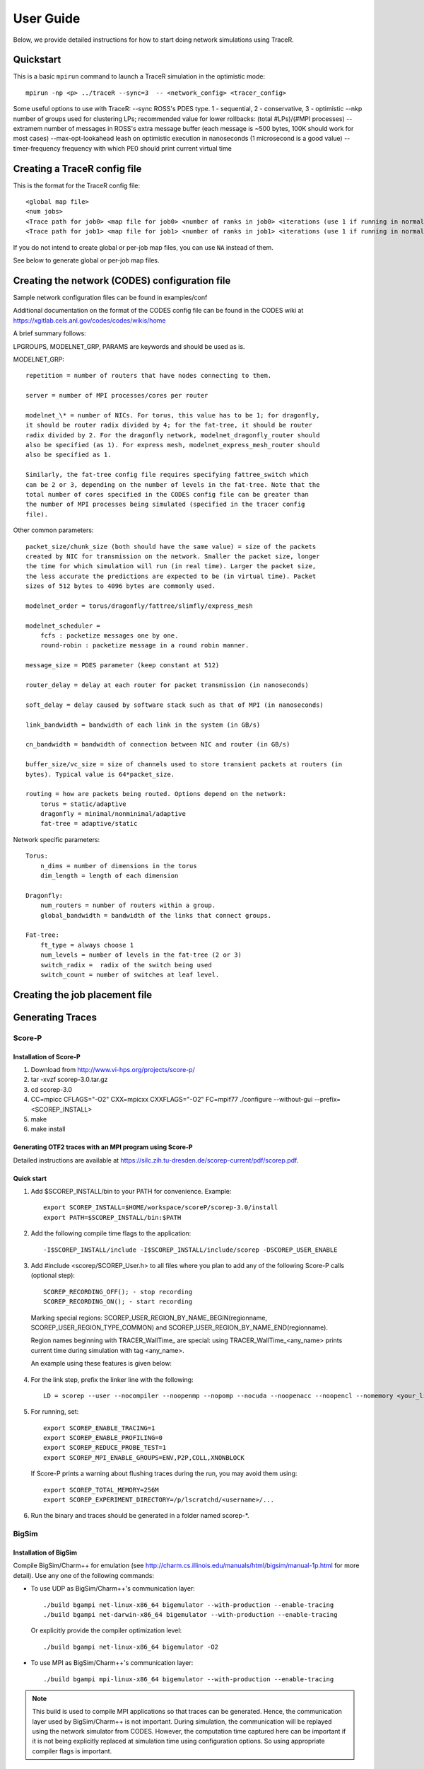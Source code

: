 User Guide
==========

Below, we provide detailed instructions for how to start doing network
simulations using TraceR.

Quickstart
----------

This is a basic ``mpirun`` command to launch a TraceR simulation in the
optimistic mode::

    mpirun -np <p> ../traceR --sync=3  -- <network_config> <tracer_config>

Some useful options to use with TraceR:
--sync                 ROSS's PDES type. 1 - sequential, 2 - conservative, 3 - optimistic
--nkp                  number of groups used for clustering LPs; recommended value for lower rollbacks: (total #LPs)/(#MPI processes)
--extramem             number of messages in ROSS's extra message buffer (each message is ~500 bytes, 100K should work for most cases)
--max-opt-lookahead    leash on optimistic execution in nanoseconds (1 microsecond is a good value)
--timer-frequency      frequency with which PE0 should print current virtual time

Creating a TraceR config file
-----------------------------

This is the format for the TraceR config file::

    <global map file>
    <num jobs>
    <Trace path for job0> <map file for job0> <number of ranks in job0> <iterations (use 1 if running in normal mode)>
    <Trace path for job1> <map file for job1> <number of ranks in job1> <iterations (use 1 if running in normal mode)>

If you do not intend to create global or per-job map files, you can use ``NA``
instead of them.

See below to generate global or per-job map files.

Creating the network (CODES) configuration file
-----------------------------------------------
Sample network configuration files can be found in examples/conf

Additional documentation on the format of the CODES config file can be found in the
CODES wiki at https://xgitlab.cels.anl.gov/codes/codes/wikis/home

A brief summary follows:

LPGROUPS, MODELNET_GRP, PARAMS are keywords and should be used as is.

MODELNET_GRP::

    repetition = number of routers that have nodes connecting to them.

    server = number of MPI processes/cores per router

    modelnet_\* = number of NICs. For torus, this value has to be 1; for dragonfly,
    it should be router radix divided by 4; for the fat-tree, it should be router
    radix divided by 2. For the dragonfly network, modelnet_dragonfly_router should
    also be specified (as 1). For express mesh, modelnet_express_mesh_router should
    also be specified as 1.

    Similarly, the fat-tree config file requires specifying fattree_switch which
    can be 2 or 3, depending on the number of levels in the fat-tree. Note that the
    total number of cores specified in the CODES config file can be greater than
    the number of MPI processes being simulated (specified in the tracer config
    file).

Other common parameters::

    packet_size/chunk_size (both should have the same value) = size of the packets
    created by NIC for transmission on the network. Smaller the packet size, longer
    the time for which simulation will run (in real time). Larger the packet size,
    the less accurate the predictions are expected to be (in virtual time). Packet
    sizes of 512 bytes to 4096 bytes are commonly used.

    modelnet_order = torus/dragonfly/fattree/slimfly/express_mesh

    modelnet_scheduler =
        fcfs : packetize messages one by one.
        round-robin : packetize message in a round robin manner.

    message_size = PDES parameter (keep constant at 512)

    router_delay = delay at each router for packet transmission (in nanoseconds)

    soft_delay = delay caused by software stack such as that of MPI (in nanoseconds)

    link_bandwidth = bandwidth of each link in the system (in GB/s)

    cn_bandwidth = bandwidth of connection between NIC and router (in GB/s)

    buffer_size/vc_size = size of channels used to store transient packets at routers (in
    bytes). Typical value is 64*packet_size.

    routing = how are packets being routed. Options depend on the network:
        torus = static/adaptive
        dragonfly = minimal/nonminimal/adaptive
        fat-tree = adaptive/static

Network specific parameters::

    Torus:
        n_dims = number of dimensions in the torus
        dim_length = length of each dimension

    Dragonfly:
        num_routers = number of routers within a group.
        global_bandwidth = bandwidth of the links that connect groups.

    Fat-tree:
        ft_type = always choose 1
        num_levels = number of levels in the fat-tree (2 or 3)
        switch_radix =  radix of the switch being used
        switch_count = number of switches at leaf level.

Creating the job placement file
-------------------------------

Generating Traces
-----------------

Score-P
^^^^^^^

Installation of Score-P
"""""""""""""""""""""""

1. Download from http://www.vi-hps.org/projects/score-p/
#. tar -xvzf scorep-3.0.tar.gz
#. cd scorep-3.0
#. CC=mpicc CFLAGS="-O2" CXX=mpicxx CXXFLAGS="-O2" FC=mpif77 ./configure --without-gui --prefix=<SCOREP_INSTALL>
#. make
#. make install

Generating OTF2 traces with an MPI program using Score-P
""""""""""""""""""""""""""""""""""""""""""""""""""""""""

Detailed instructions are available at https://silc.zih.tu-dresden.de/scorep-current/pdf/scorep.pdf.

Quick start
"""""""""""

1. Add $SCOREP_INSTALL/bin to your PATH for convenience. Example::

    export SCOREP_INSTALL=$HOME/workspace/scoreP/scorep-3.0/install
    export PATH=$SCOREP_INSTALL/bin:$PATH

2. Add the following compile time flags to the application::

    -I$SCOREP_INSTALL/include -I$SCOREP_INSTALL/include/scorep -DSCOREP_USER_ENABLE

3. Add #include <scorep/SCOREP_User.h> to all files where you plan to add any of the following Score-P calls (optional step)::

    SCOREP_RECORDING_OFF(); - stop recording
    SCOREP_RECORDING_ON(); - start recording
    
 Marking special regions: SCOREP_USER_REGION_BY_NAME_BEGIN(regionname, SCOREP_USER_REGION_TYPE_COMMON) and SCOREP_USER_REGION_BY_NAME_END(regionname).
 
 Region names beginning with TRACER_WallTime\_ are special: using TRACER_WallTime_<any_name> prints current time during simulation with tag <any_name>.

 An example using these features is given below:

 .. literalinclude:: code-examples/scorep_user_calls.c
    :language: c

4. For the link step, prefix the linker line with the following::

    LD = scorep --user --nocompiler --noopenmp --nopomp --nocuda --noopenacc --noopencl --nomemory <your_linker>

5. For running, set::

    export SCOREP_ENABLE_TRACING=1
    export SCOREP_ENABLE_PROFILING=0
    export SCOREP_REDUCE_PROBE_TEST=1
    export SCOREP_MPI_ENABLE_GROUPS=ENV,P2P,COLL,XNONBLOCK

 If Score-P prints a warning about flushing traces during the run, you may avoid them using::

    export SCOREP_TOTAL_MEMORY=256M
    export SCOREP_EXPERIMENT_DIRECTORY=/p/lscratchd/<username>/...

6. Run the binary and traces should be generated in a folder named scorep-\*.

BigSim
^^^^^^

Installation of BigSim
""""""""""""""""""""""

Compile BigSim/Charm++ for emulation (see http://charm.cs.illinois.edu/manuals/html/bigsim/manual-1p.html
for more detail). Use any one of the following commands:

- To use UDP as BigSim/Charm++'s communication layer::

    ./build bgampi net-linux-x86_64 bigemulator --with-production --enable-tracing
    ./build bgampi net-darwin-x86_64 bigemulator --with-production --enable-tracing

  Or explicitly provide the compiler optimization level::

    ./build bgampi net-linux-x86_64 bigemulator -O2

- To use MPI as BigSim/Charm++'s communication layer::

    ./build bgampi mpi-linux-x86_64 bigemulator --with-production --enable-tracing

.. note::
   This build is used to compile MPI applications so that traces can be
   generated. Hence, the communication layer used by BigSim/Charm++ is not
   important. During simulation, the communication will be replayed using the
   network simulator from CODES. However, the computation time captured here can be
   important if it is not being explicitly replaced at simulation time using
   configuration options. So using appropriate compiler flags is important.

Quick start
"""""""""""

1. Compile your MPI application using BigSim/Charm++.

 Example commands::

    $CHARM_DIR/bin/ampicc -O2 simplePrg.c -o simplePrg_c
    $CHARM_DIR/bin/ampiCC -O2 simplePrg.cc -o simplePrg_cxx

2. Emulation to generate traces. When the binary generated is run,
   BigSim/Charm++ runs the program on the allocated cores as if it were
   running as usual. Users should provide a few additional arguments to
   specify the number of MPI processes in the prototype systems.

 If using UDP as the BigSim/Charm++'s communication layer::

    ./charmrun +p<number of real processes> ++nodelist <machine file> ./pgm <program arguments> +vp<number of processes expected on the future system> +x<x dim> +y<y dim> +z<z dim> +bglog

 If using MPI as the BigSim/Charm++'s communication layer::

    mpirun -n<number of real processes> ./pgm <program arguments> +vp<number of processes expected on the future system> +x<x dim> +y<y dim> +z<z dim> +bglog

 Number of real processes is typically equal to the number cores the emulation
 is being run on.

 *machine file* is the list of systems the emulation should be run on (similar to
 machine file for MPI; refer to Charm++ website for more details).

 *vp* is the number of MPI ranks that are to be emulated. For simple tests, it can
 be the same as the number of real processes, in which case one MPI rank is run on
 each real process (as it happens when a regular program is run). When the
 number of vp (virtual processes) is higher, BigSim launches user level threads
 to execute multiple MPI ranks within a process.

 *+x +y +z* defines a 3D grid of the virtual processes. The product of these three
 dimensions must match the number of vp's. These arguments do not have any
 effect on the emulation, but exist due to historical reasons.

 *+bglog* instructs bigsim to write the logs to files.

3. When this run is finished, you should see many files named *bgTrace\** in the
   directory. The total number of such files equals the number of real processes
   plus one. Their names are bgTrace, bgTrace0, bgTrace1, and so on. 
   Create a new folder and move all *bgTrace* files to that folder.
